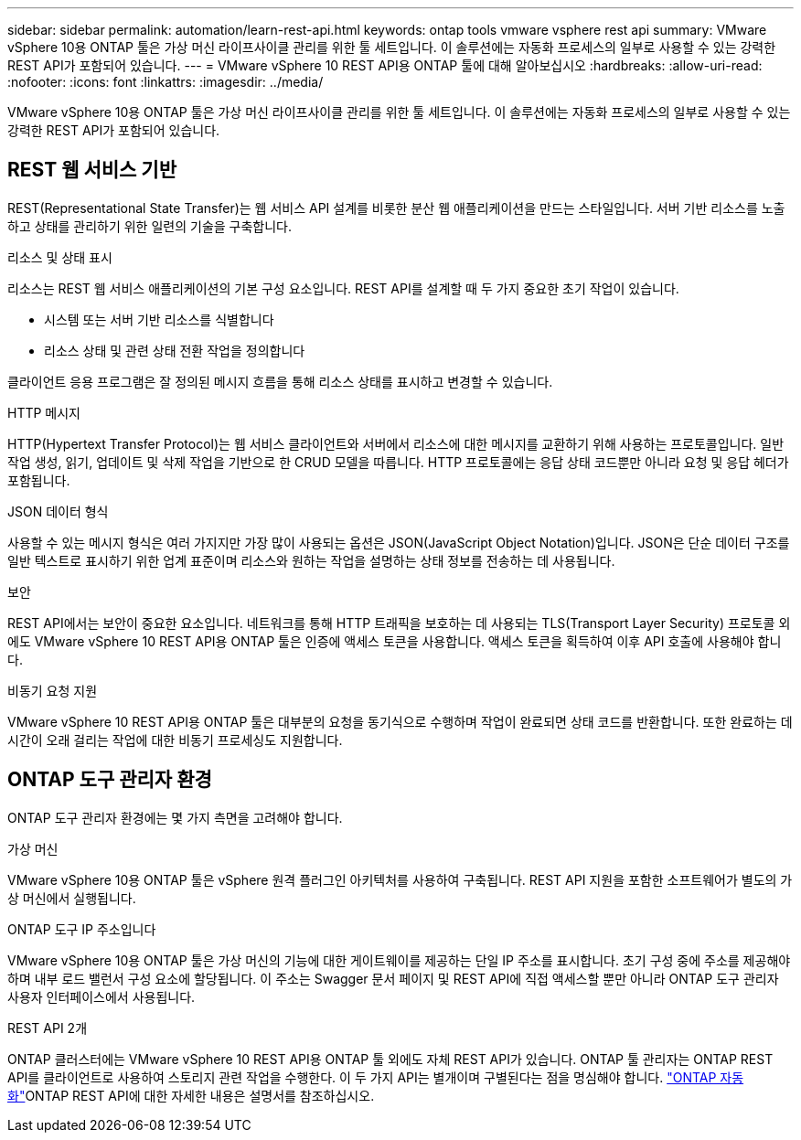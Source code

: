 ---
sidebar: sidebar 
permalink: automation/learn-rest-api.html 
keywords: ontap tools vmware vsphere rest api 
summary: VMware vSphere 10용 ONTAP 툴은 가상 머신 라이프사이클 관리를 위한 툴 세트입니다. 이 솔루션에는 자동화 프로세스의 일부로 사용할 수 있는 강력한 REST API가 포함되어 있습니다. 
---
= VMware vSphere 10 REST API용 ONTAP 툴에 대해 알아보십시오
:hardbreaks:
:allow-uri-read: 
:nofooter: 
:icons: font
:linkattrs: 
:imagesdir: ../media/


[role="lead"]
VMware vSphere 10용 ONTAP 툴은 가상 머신 라이프사이클 관리를 위한 툴 세트입니다. 이 솔루션에는 자동화 프로세스의 일부로 사용할 수 있는 강력한 REST API가 포함되어 있습니다.



== REST 웹 서비스 기반

REST(Representational State Transfer)는 웹 서비스 API 설계를 비롯한 분산 웹 애플리케이션을 만드는 스타일입니다. 서버 기반 리소스를 노출하고 상태를 관리하기 위한 일련의 기술을 구축합니다.

.리소스 및 상태 표시
리소스는 REST 웹 서비스 애플리케이션의 기본 구성 요소입니다. REST API를 설계할 때 두 가지 중요한 초기 작업이 있습니다.

* 시스템 또는 서버 기반 리소스를 식별합니다
* 리소스 상태 및 관련 상태 전환 작업을 정의합니다


클라이언트 응용 프로그램은 잘 정의된 메시지 흐름을 통해 리소스 상태를 표시하고 변경할 수 있습니다.

.HTTP 메시지
HTTP(Hypertext Transfer Protocol)는 웹 서비스 클라이언트와 서버에서 리소스에 대한 메시지를 교환하기 위해 사용하는 프로토콜입니다. 일반 작업 생성, 읽기, 업데이트 및 삭제 작업을 기반으로 한 CRUD 모델을 따릅니다. HTTP 프로토콜에는 응답 상태 코드뿐만 아니라 요청 및 응답 헤더가 포함됩니다.

.JSON 데이터 형식
사용할 수 있는 메시지 형식은 여러 가지지만 가장 많이 사용되는 옵션은 JSON(JavaScript Object Notation)입니다. JSON은 단순 데이터 구조를 일반 텍스트로 표시하기 위한 업계 표준이며 리소스와 원하는 작업을 설명하는 상태 정보를 전송하는 데 사용됩니다.

.보안
REST API에서는 보안이 중요한 요소입니다. 네트워크를 통해 HTTP 트래픽을 보호하는 데 사용되는 TLS(Transport Layer Security) 프로토콜 외에도 VMware vSphere 10 REST API용 ONTAP 툴은 인증에 액세스 토큰을 사용합니다. 액세스 토큰을 획득하여 이후 API 호출에 사용해야 합니다.

.비동기 요청 지원
VMware vSphere 10 REST API용 ONTAP 툴은 대부분의 요청을 동기식으로 수행하며 작업이 완료되면 상태 코드를 반환합니다. 또한 완료하는 데 시간이 오래 걸리는 작업에 대한 비동기 프로세싱도 지원합니다.



== ONTAP 도구 관리자 환경

ONTAP 도구 관리자 환경에는 몇 가지 측면을 고려해야 합니다.

.가상 머신
VMware vSphere 10용 ONTAP 툴은 vSphere 원격 플러그인 아키텍처를 사용하여 구축됩니다. REST API 지원을 포함한 소프트웨어가 별도의 가상 머신에서 실행됩니다.

.ONTAP 도구 IP 주소입니다
VMware vSphere 10용 ONTAP 툴은 가상 머신의 기능에 대한 게이트웨이를 제공하는 단일 IP 주소를 표시합니다. 초기 구성 중에 주소를 제공해야 하며 내부 로드 밸런서 구성 요소에 할당됩니다. 이 주소는 Swagger 문서 페이지 및 REST API에 직접 액세스할 뿐만 아니라 ONTAP 도구 관리자 사용자 인터페이스에서 사용됩니다.

.REST API 2개
ONTAP 클러스터에는 VMware vSphere 10 REST API용 ONTAP 툴 외에도 자체 REST API가 있습니다. ONTAP 툴 관리자는 ONTAP REST API를 클라이언트로 사용하여 스토리지 관련 작업을 수행한다. 이 두 가지 API는 별개이며 구별된다는 점을 명심해야 합니다.  https://docs.netapp.com/us-en/ontap-automation/["ONTAP 자동화"^]ONTAP REST API에 대한 자세한 내용은 설명서를 참조하십시오.
